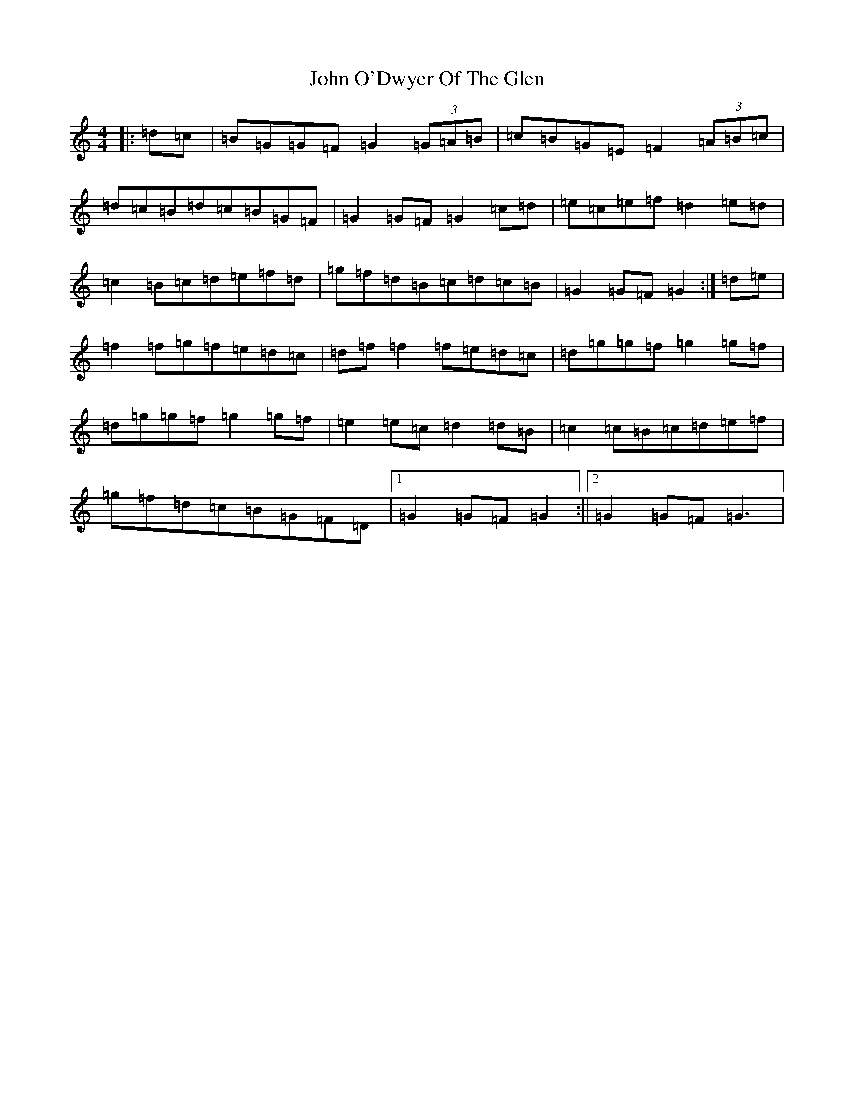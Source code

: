 X: 10847
T: John O'Dwyer Of The Glen
S: https://thesession.org/tunes/6554#setting18245
Z: D Major
R: hornpipe
M: 4/4
L: 1/8
K: C Major
|:=d=c|=B=G=G=F=G2(3=G=A=B|=c=B=G=E=F2(3=A=B=c|=d=c=B=d=c=B=G=F|=G2=G=F=G2=c=d|=e=c=e=f=d2=e=d|=c2=B=c=d=e=f=d|=g=f=d=B=c=d=c=B|=G2=G=F=G2:|=d=e|=f2=f=g=f=e=d=c|=d=f=f2=f=e=d=c|=d=g=g=f=g2=g=f|=d=g=g=f=g2=g=f|=e2=e=c=d2=d=B|=c2=c=B=c=d=e=f|=g=f=d=c=B=G=F=D|1=G2=G=F=G2:||2=G2=G=F=G3|